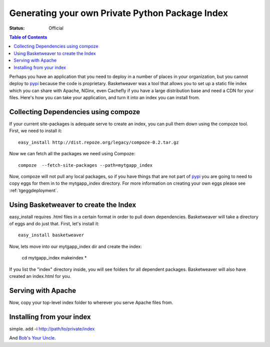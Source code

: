 .. _basketweaver:

Generating your own Private Python Package Index
====================================================

:Status: Official

.. contents:: Table of Contents
   :depth: 2


Perhaps you have an application that you need to deploy
in a number of places in your organization, but you cannot
deploy to `pypi`_ because the code is proprietary.  Basketweaver
was a tool that allows you to set up a static file index
which you can share with Apache, NGinx, even Cachefly if 
you have a large distribution base and need a CDN for your files.
Here's how you can take your application, and turn it into
an index you can install from.

Collecting Dependencies using compoze
--------------------------------------
If your current site-packages is adequate serve to create an index, 
you can pull them down using the compoze tool.  First, we need to
install it:: 
   
   easy_install http://dist.repoze.org/legacy/compoze-0.2.tar.gz

Now we can fetch all the packages we need using Compoze::
  
    compoze  --fetch-site-packages --path=mytgapp_index

Now, compoze will not pull any local packages, so if you have
things that are not part of `pypi`_ you are going to need to copy
eggs for them in to the mytgapp_index directory.  For more information
on creating your own eggs please see :ref:`tgeggdeployment`.

Using Basketweaver to create the Index
---------------------------------------
easy_install requires .html files in a certain format in
order to pull down dependencies.  Basketweaver will take
a directory of eggs and do just that.  First, let's install
it::

    easy_install basketweaver

Now, lets move into our mytgapp_index dir and create the index:

    cd mytgapp_index
    makeindex *

If you list the "index" directory inside, you will see folders
for all dependent packages.  Basketweaver will also have created
an index.html for you.

Serving with Apache
---------------------

Now, copy your top-level index folder to wherever you
serve Apache files from.

Installing from your index
---------------------------

simple. add -i http://path/to/private/index 

And `Bob's Your Uncle`_.

.. _`Bob's your Uncle`: http://en.wikipedia.org/wiki/Bob%27s_your_uncle
.. _`pypi`: http://pypi.python.org
